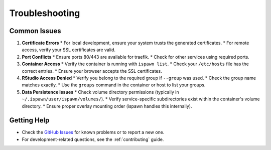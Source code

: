 .. _troubleshooting:

Troubleshooting
===============

Common Issues
-------------

1.  **Certificate Errors**
    *   For local development, ensure your system trusts the generated certificates.
    *   For remote access, verify your SSL certificates are valid.

2.  **Port Conflicts**
    *   Ensure ports 80/443 are available for traefik.
    *   Check for other services using required ports.

3.  **Container Access**
    *   Verify the container is running with ``ispawn list``.
    *   Check your ``/etc/hosts`` file has the correct entries.
    *   Ensure your browser accepts the SSL certificates.

4.  **RStudio Access Denied**
    *   Verify you belong to the required group if ``--group`` was used.
    *   Check the group name matches exactly.
    *   Use the ``groups`` command in the container or host to list your groups.

5.  **Data Persistence Issues**
    *   Check volume directory permissions (typically in ``~/.ispawn/user/ispawn/volumes/``).
    *   Verify service-specific subdirectories exist within the container's volume directory.
    *   Ensure proper overlay mounting order (ispawn handles this internally).

Getting Help
------------

*   Check the `GitHub Issues <https://github.com/jfouret/ispawn/issues>`_ for known problems or to report a new one.
*   For development-related questions, see the :ref:`contributing` guide.
